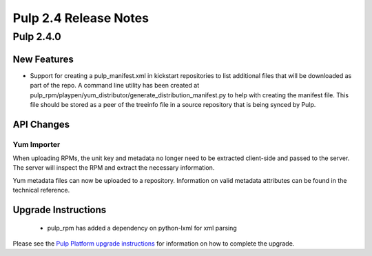 ======================
Pulp 2.4 Release Notes
======================

Pulp 2.4.0
==========

New Features
------------

-  Support for creating a pulp_manifest.xml in kickstart repositories to list additional files
   that will be downloaded as part of the repo.  A command line utility has been created at
   pulp_rpm/playpen/yum_distributor/generate_distribution_manifest.py to help with creating the
   manifest file.  This file should be stored as a peer of the treeinfo file in a source
   repository that is being synced by Pulp.


API Changes
-----------

Yum Importer
^^^^^^^^^^^^

When uploading RPMs, the unit key and metadata no longer need to be extracted client-side
and passed to the server. The server will inspect the RPM and extract the necessary information.

Yum metadata files can now be uploaded to a repository. Information on valid metadata
attributes can be found in the technical reference.

Upgrade Instructions
--------------------

 - pulp_rpm has added a dependency on python-lxml for xml parsing

Please see the
`Pulp Platform upgrade instructions <https://pulp-user-guide.readthedocs.org/en/pulp-2.4/release-notes.html>`_
for information on how to complete the upgrade.
